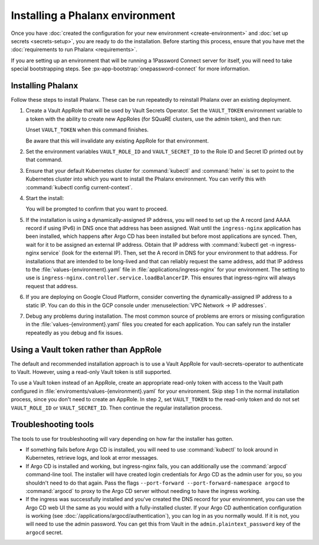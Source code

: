 ################################
Installing a Phalanx environment
################################

Once you have :doc:`created the configuration for your new environment <create-environment>` and :doc:`set up secrets <secrets-setup>`, you are ready to do the installation.
Before starting this process, ensure that you have met the :doc:`requirements to run Phalanx <requirements>`.

If you are setting up an environment that will be running a 1Password Connect server for itself, you will need to take special bootstrapping steps.
See :px-app-bootstrap:`onepassword-connect` for more information.

Installing Phalanx
==================

Follow these steps to install Phalanx.
These can be run repeatedly to reinstall Phalanx over an existing deployment.

#. Create a Vault AppRole that will be used by Vault Secrets Operator.
   Set the ``VAULT_TOKEN`` environment variable to a token with the ability to create new AppRoles (for SQuaRE clusters, use the admin token), and then run:

   .. prompt:: bash

      phalanx vault create-read-approle <environment>

   Unset ``VAULT_TOKEN`` when this command finishes.

   Be aware that this will invalidate any existing AppRole for that environment.

#. Set the environment variables ``VAULT_ROLE_ID`` and ``VAULT_SECRET_ID`` to the Role ID and Secret ID printed out by that command.

#. Ensure that your default Kubernetes cluster for :command:`kubectl` and :command:`helm` is set to point to the Kubernetes cluster into which you want to install the Phalanx environment.
   You can verify this with :command:`kubectl config current-context`.

#. Start the install:

   .. prompt:: bash

      phalanx environment install <environment>

   You will be prompted to confirm that you want to proceed.

#. If the installation is using a dynamically-assigned IP address, you will need to set up the A record (and AAAA record if using IPv6) in DNS once that address has been assigned.
   Wait until the ``ingress-nginx`` application has been installed, which happens after Argo CD has been installed but before most applications are synced.
   Then, wait for it to be assigned an external IP address.
   Obtain that IP address with :command:`kubectl get -n ingress-nginx service` (look for the external IP).
   Then, set the A record in DNS for your environment to that address.
   For installations that are intended to be long-lived and that can reliably request the same address, add that IP address to the :file:`values-{environment}.yaml` file in :file:`applications/ingress-nginx` for your environment.
   The setting to use is ``ingress-nginx.controller.service.loadBalancerIP``.
   This ensures that ingress-nginx will always request that address.

#. If you are deploying on Google Cloud Platform, consider converting the dynamically-assigned IP address to a static IP.
   You can do this in the GCP console under :menuselection:`VPC Network -> IP addresses`.

#. Debug any problems during installation.
   The most common source of problems are errors or missing configuration in the :file:`values-{environment}.yaml` files you created for each application.
   You can safely run the installer repeatedly as you debug and fix issues.

Using a Vault token rather than AppRole
=======================================

The default and recommended installation approach is to use a Vault AppRole for vault-secrets-operator to authenticate to Vault.
However, using a read-only Vault token is still supported.

To use a Vault token instead of an AppRole, create an appropriate read-only token with access to the Vault path configured in :file:`enviroments/values-{environment}.yaml` for your environment.
Skip step 1 in the normal installation process, since you don't need to create an AppRole.
In step 2, set ``VAULT_TOKEN`` to the read-only token and do not set ``VAULT_ROLE_ID`` or ``VAULT_SECRET_ID``.
Then continue the regular installation process.

Troubleshooting tools
=====================

The tools to use for troubleshooting will vary depending on how far the installer has gotten.

- If something fails before Argo CD is installed, you will need to use :command:`kubectl` to look around in Kubernetes, retrieve logs, and look at error messages.

- If Argo CD is installed and working, but ingress-nginx fails, you can additionally use the :command:`argocd` command-line tool.
  The installer will have created login credentials for Argo CD as the admin user for you, so you shouldn't need to do that again.
  Pass the flags ``--port-forward --port-forward-namespace argocd`` to :command:`argocd` to proxy to the Argo CD server without needing to have the ingress working.

- If the ingress was successfully installed and you've created the DNS record for your environment, you can use the Argo CD web UI the same as you would with a fully-installed cluster.
  If your Argo CD authentication configuration is working (see :doc:`/applications/argocd/authentication`), you can log in as you normally would.
  If it is not, you will need to use the admin password.
  You can get this from Vault in the ``admin.plaintext_password`` key of the ``argocd`` secret.
